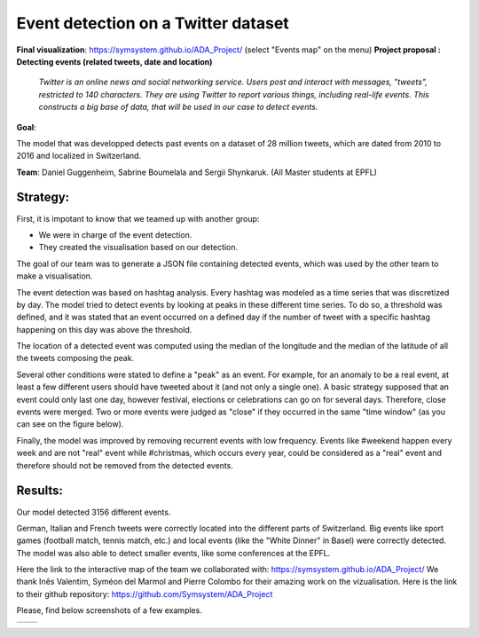 Event detection on a Twitter dataset
===============
**Final visualization**: https://symsystem.github.io/ADA_Project/ (select "Events map" on the menu)
**Project proposal : Detecting events (related tweets, date and location)**

	*Twitter is an online news and social networking service. 
	Users post and interact with messages, "tweets", restricted to 140
	characters. They are using Twitter to report various things, including real-life events. 
	This constructs a big base of data, that will be used in our case to detect events.*
**Goal**:

The model that was developped detects past events on a dataset of 28 million tweets, which are dated from 2010 to 2016 and localized in Switzerland.

**Team**: Daniel Guggenheim, Sabrine Boumelala and Sergii Shynkaruk. (All Master students at EPFL)

Strategy:
-----------------

First, it is impotant to know that we teamed up with another group:

- We were in charge of the event detection.

- They created the visualisation based on our detection.


The goal of our team was to generate a JSON file containing detected events, which was used by the other team to make a visualisation.

The event detection was based on hashtag analysis. Every hashtag was modeled as a time series that was discretized by day. The model tried to detect events by looking at peaks in these different time series. To do so, a threshold was defined, and it was stated that an event occurred on a defined day if the number of tweet with a specific hashtag happening on this day was above the threshold.

.. image :: images/threshold.png
	:width: 10

The location of a detected event was computed using the median of the longitude and the median of the latitude of all the tweets composing the peak.

Several other conditions were stated to define a "peak" as an event. For example, for an anomaly to be a real event, at least a few different users should have tweeted about it (and not only a single one). A basic strategy supposed that an event could only last one day, however festival, elections or celebrations can go on for several days. Therefore, close events were merged. Two or more events were judged as "close" if they occurred in the same "time window" (as you can see on the figure below).

.. image :: images/window.png
	:width: 10

Finally, the model was improved by removing recurrent events with low frequency. Events like #weekend happen every week and are not "real" event while #christmas, which occurs every year, could be considered as a "real" event and therefore should not be removed from the detected events.

Results:
-----------------
Our model detected 3156 different events.

German, Italian and French tweets were correctly located into the different parts of Switzerland. Big events like sport games (football match, tennis match, etc.) and local events (like the "White Dinner" in Basel) were correctly detected. The model was also able to detect smaller events, like some conferences at the EPFL.

Here the link to the interactive map of the team we collaborated with: https://symsystem.github.io/ADA_Project/
We thank Inês Valentim, Syméon del Marmol and Pierre Colombo for their amazing work on the vizualisation. Here is the link to their github repository: https://github.com/Symsystem/ADA_Project

Please, find below screenshots of a few examples.

.. image :: images/swissMap.png
	    :width: 10 
	  
+-------------------------------+--------------------------------+
| .. image :: images/result.png |  .. image :: images/privacy.png|
|	    :width: 10          |           :width: 10           |
+-------------------------------+--------------------------------+

